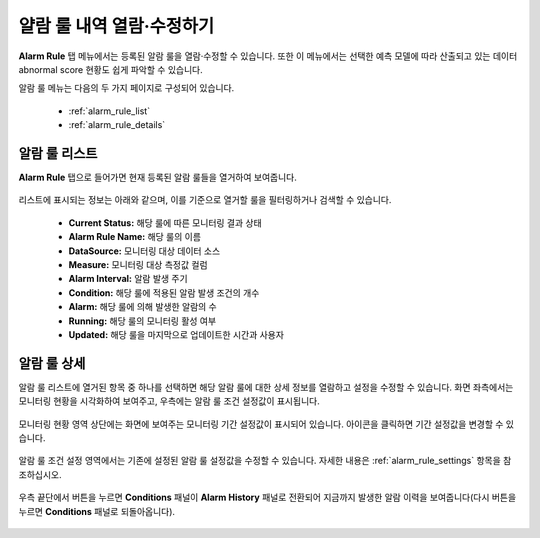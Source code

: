 얄람 룰 내역 열람·수정하기
-------------------------------------------

.. |icon_period_edit| image:: /_static/img/anomaly/part05/icon_period_edit.png
.. |icon_rule_settings_edit| image:: /_static/img/anomaly/part05/icon_rule_settings_edit.png
.. |icon_alarm_history| image:: /_static/img/anomaly/part05/icon_alarm_history.png


**Alarm Rule** 탭 메뉴에서는 등록된 알람 룰을 열람·수정할 수 있습니다. 또한 이 메뉴에서는 선택한 예측 모델에 따라 산출되고 있는 데이터 abnormal score 현황도 쉽게 파악할 수 있습니다.

알람 룰 메뉴는 다음의 두 가지 페이지로 구성되어 있습니다.

	* :ref:`alarm_rule_list`
	* :ref:`alarm_rule_details`

.. _alarm_rule_list:

알람 룰 리스트
========================================

**Alarm Rule** 탭으로 들어가면 현재 등록된 알람 룰들을 열거하여 보여줍니다.

	.. figure:: /_static/img/anomaly/part05/complete_alarm_rules_02.png
	   :align: center
	   :alt: alarm rule list

리스트에 표시되는 정보는 아래와 같으며, 이를 기준으로 열거할 룰을 필터링하거나 검색할 수 있습니다.

	* **Current Status:** 해당 룰에 따른 모니터링 결과 상태
	* **Alarm Rule Name:** 해당 룰의 이름
	* **DataSource:** 모니터링 대상 데이터 소스
	* **Measure:** 모니터링 대상 측정값 컬럼
	* **Alarm Interval:** 알람 발생 주기
	* **Condition:** 해당 룰에 적용된 알람 발생 조건의 개수
	* **Alarm:** 해당 룰에 의해 발생한 알람의 수
	* **Running:** 해당 룰의 모니터링 활성 여부
	* **Updated:** 해당 룰을 마지막으로 업데이트한 시간과 사용자

.. _alarm_rule_details:

알람 룰 상세
========================================

알람 룰 리스트에 열거된 항목 중 하나를 선택하면 해당 알람 룰에 대한 상세 정보를 열람하고 설정을 수정할 수 있습니다. 화면 좌측에서는 모니터링 현황을 시각화하여 보여주고, 우측에는 알람 룰 조건 설정값이 표시됩니다. 

	.. figure:: /_static/img/anomaly/part05/alarm_rule_detail_01.png
	   :align: center
	   :alt: alarm rule detail

모니터링 현황 영역 상단에는 화면에 보여주는 모니터링 기간 설정값이 표시되어 있습니다. |icon_period_edit| 아이콘을 클릭하면 기간 설정값을 변경할 수 있습니다.

	.. figure:: /_static/img/anomaly/part05/alarm_rule_detail_02.png
	   :align: center
	   :alt: change visualize range

알람 룰 조건 설정 영역에서는 기존에 설정된 알람 룰 설정값을 수정할 수 있습니다. 자세한 내용은 :ref:`alarm_rule_settings` 항목을 참조하십시오.

	.. figure:: /_static/img/anomaly/part05/alarm_rule_detail_03.png
	   :align: center
	   :alt: change alarm rule condition

우측 끝단에서 |icon_alarm_history| 버튼을 누르면 **Conditions** 패널이 **Alarm History** 패널로 전환되어 지금까지 발생한 알람 이력을 보여줍니다(다시 |icon_rule_settings_edit| 버튼을 누르면 **Conditions** 패널로 되돌아옵니다).

	.. figure:: /_static/img/anomaly/part05/alarm_rule_detail_04.png
	   :align: center
	   :alt: list alarm history


